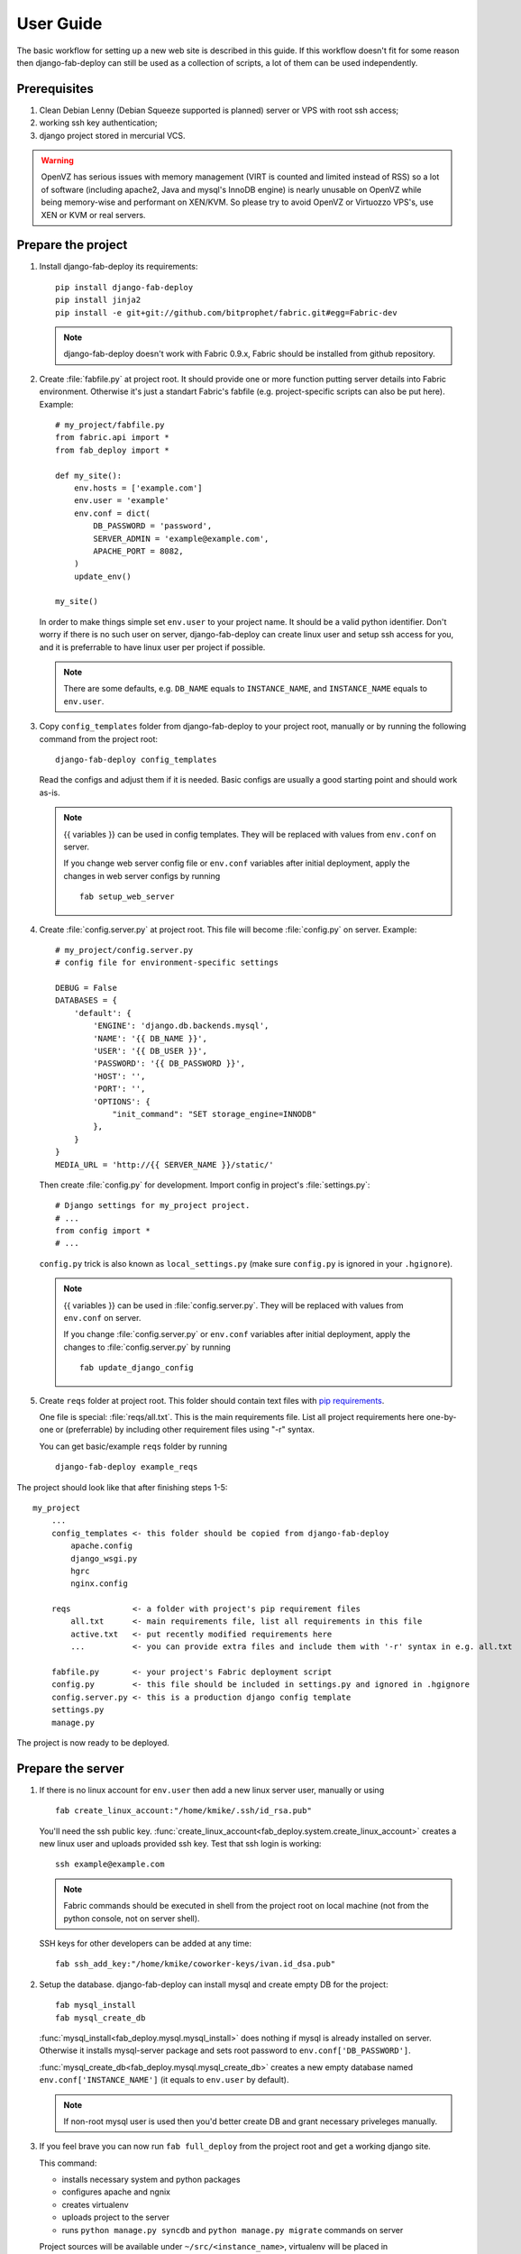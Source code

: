 User Guide
==========

The basic workflow for setting up a new web site is
described in this guide. If this workflow doesn't fit for some reason then
django-fab-deploy can still be used as a collection of scripts, a lot of
them can be used independently.

Prerequisites
-------------

1. Clean Debian Lenny (Debian Squeeze supported is planned) server or
   VPS with root ssh access;
2. working ssh key authentication;
3. django project stored in mercurial VCS.

.. warning::

    OpenVZ has serious issues with memory management
    (VIRT is counted and limited instead of RSS) so a lot of software
    (including apache2, Java and mysql's InnoDB engine) is nearly unusable on
    OpenVZ while being memory-wise and performant on XEN/KVM. So please try to
    avoid OpenVZ or Virtuozzo VPS's, use XEN or KVM or real servers.


Prepare the project
-------------------

1. Install django-fab-deploy its requirements::

       pip install django-fab-deploy
       pip install jinja2
       pip install -e git+git://github.com/bitprophet/fabric.git#egg=Fabric-dev

   .. note::

       django-fab-deploy doesn't work with Fabric 0.9.x, Fabric should be installed
       from github repository.

2. Create :file:`fabfile.py` at project root. It should provide one or more
   function putting server details into Fabric environment. Otherwise it's just
   a standart Fabric's fabfile (e.g. project-specific scripts can also be put
   here). Example::

        # my_project/fabfile.py
        from fabric.api import *
        from fab_deploy import *

        def my_site():
            env.hosts = ['example.com']
            env.user = 'example'
            env.conf = dict(
                DB_PASSWORD = 'password',
                SERVER_ADMIN = 'example@example.com',
                APACHE_PORT = 8082,
            )
            update_env()

        my_site()

   In order to make things simple set ``env.user`` to your project name. It
   should be a valid python identifier. Don't worry if there is no such user
   on server, django-fab-deploy can create linux user and setup ssh
   access for you, and it is preferrable to have linux user per
   project if possible.

   .. note::

       There are some defaults, e.g. ``DB_NAME`` equals to ``INSTANCE_NAME``,
       and ``INSTANCE_NAME`` equals to ``env.user``.

3. Copy ``config_templates`` folder from django-fab-deploy to your project root,
   manually or by running the following command from the project root::

       django-fab-deploy config_templates

   Read the configs and adjust them if it is needed. Basic configs
   are usually a good starting point and should work as-is.

   .. note::

       {{ variables }} can be used in config templates. They will be
       replaced with values from ``env.conf`` on server.

       If you change web server config file or ``env.conf`` variables
       after initial deployment, apply the changes in web server configs
       by running ::

           fab setup_web_server


4. Create :file:`config.server.py` at project root. This file will become
   :file:`config.py` on server. Example::

        # my_project/config.server.py
        # config file for environment-specific settings

        DEBUG = False
        DATABASES = {
            'default': {
                'ENGINE': 'django.db.backends.mysql',
                'NAME': '{{ DB_NAME }}',
                'USER': '{{ DB_USER }}',
                'PASSWORD': '{{ DB_PASSWORD }}',
                'HOST': '',
                'PORT': '',
                'OPTIONS': {
                    "init_command": "SET storage_engine=INNODB"
                },
            }
        }
        MEDIA_URL = 'http://{{ SERVER_NAME }}/static/'

   Then create :file:`config.py` for development.
   Import config in project's :file:`settings.py`::

       # Django settings for my_project project.
       # ...
       from config import *
       # ...

   ``config.py`` trick is also known as ``local_settings.py``
   (make sure ``config.py`` is ignored in your ``.hgignore``).

   .. note::

       {{ variables }} can be used in :file:`config.server.py`. They will be
       replaced with values from ``env.conf`` on server.

       If you change :file:`config.server.py` or ``env.conf`` variables
       after initial deployment, apply the changes to :file:`config.server.py`
       by running ::

           fab update_django_config



5. Create ``reqs`` folder at project root. This folder should contain
   text files with `pip requirements <http://pip.openplans.org/requirement-format.html>`_.

   One file is special: :file:`reqs/all.txt`. This is the main requirements
   file. List all project requirements here one-by-one or (preferrable) by
   including other requirement files using "-r" syntax.

   You can get basic/example ``reqs`` folder by running ::

       django-fab-deploy example_reqs


The project should look like that after finishing steps 1-5::

    my_project
        ...
        config_templates <- this folder should be copied from django-fab-deploy
            apache.config
            django_wsgi.py
            hgrc
            nginx.config

        reqs             <- a folder with project's pip requirement files
            all.txt      <- main requirements file, list all requirements in this file
            active.txt   <- put recently modified requirements here
            ...          <- you can provide extra files and include them with '-r' syntax in e.g. all.txt

        fabfile.py       <- your project's Fabric deployment script
        config.py        <- this file should be included in settings.py and ignored in .hgignore
        config.server.py <- this is a production django config template
        settings.py
        manage.py

The project is now ready to be deployed.

Prepare the server
------------------

1. If there is no linux account for ``env.user``
   then add a new linux server user, manually or using

   ::

       fab create_linux_account:"/home/kmike/.ssh/id_rsa.pub"

   You'll need the ssh public key.
   :func:`create_linux_account<fab_deploy.system.create_linux_account>`
   creates a new linux user and uploads provided ssh key. Test that ssh
   login is working::

       ssh example@example.com

   .. note::

       Fabric commands should be executed in shell from the project root
       on local machine (not from the python console, not on server shell).

   SSH keys for other developers can be added at any time::

       fab ssh_add_key:"/home/kmike/coworker-keys/ivan.id_dsa.pub"

2. Setup the database. django-fab-deploy can install mysql and create empty
   DB for the project::

       fab mysql_install
       fab mysql_create_db

   :func:`mysql_install<fab_deploy.mysql.mysql_install>` does
   nothing if mysql is already installed on server. Otherwise it installs
   mysql-server package and sets root password to ``env.conf['DB_PASSWORD']``.

   :func:`mysql_create_db<fab_deploy.mysql.mysql_create_db>` creates a new
   empty database named ``env.conf['INSTANCE_NAME']`` (it equals to
   ``env.user`` by default).

   .. note::

        If non-root mysql user is used then you'd better create DB and
        grant necessary priveleges manually.


3. If you feel brave you can now run ``fab full_deploy`` from the project root
   and get a working django site.

   This command:

   * installs necessary system and python packages
   * configures apache and ngnix
   * creates virtualenv
   * uploads project to the server
   * runs ``python manage.py syncdb`` and ``python manage.py migrate`` commands
     on server

   Project sources will be available under ``~/src/<instance_name>``, virtualenv
   will be placed in ``~/envs/<instance_name>``.

   .. warning::

      django-fab-deploy disables 'default' apache and nginx sites and
      takes over 'ports.conf' so apache is no longer listening to 80 port.

      If there are other sites on server (not managed by django-fab-deploy)
      they may become unaccessible due to these changes.

